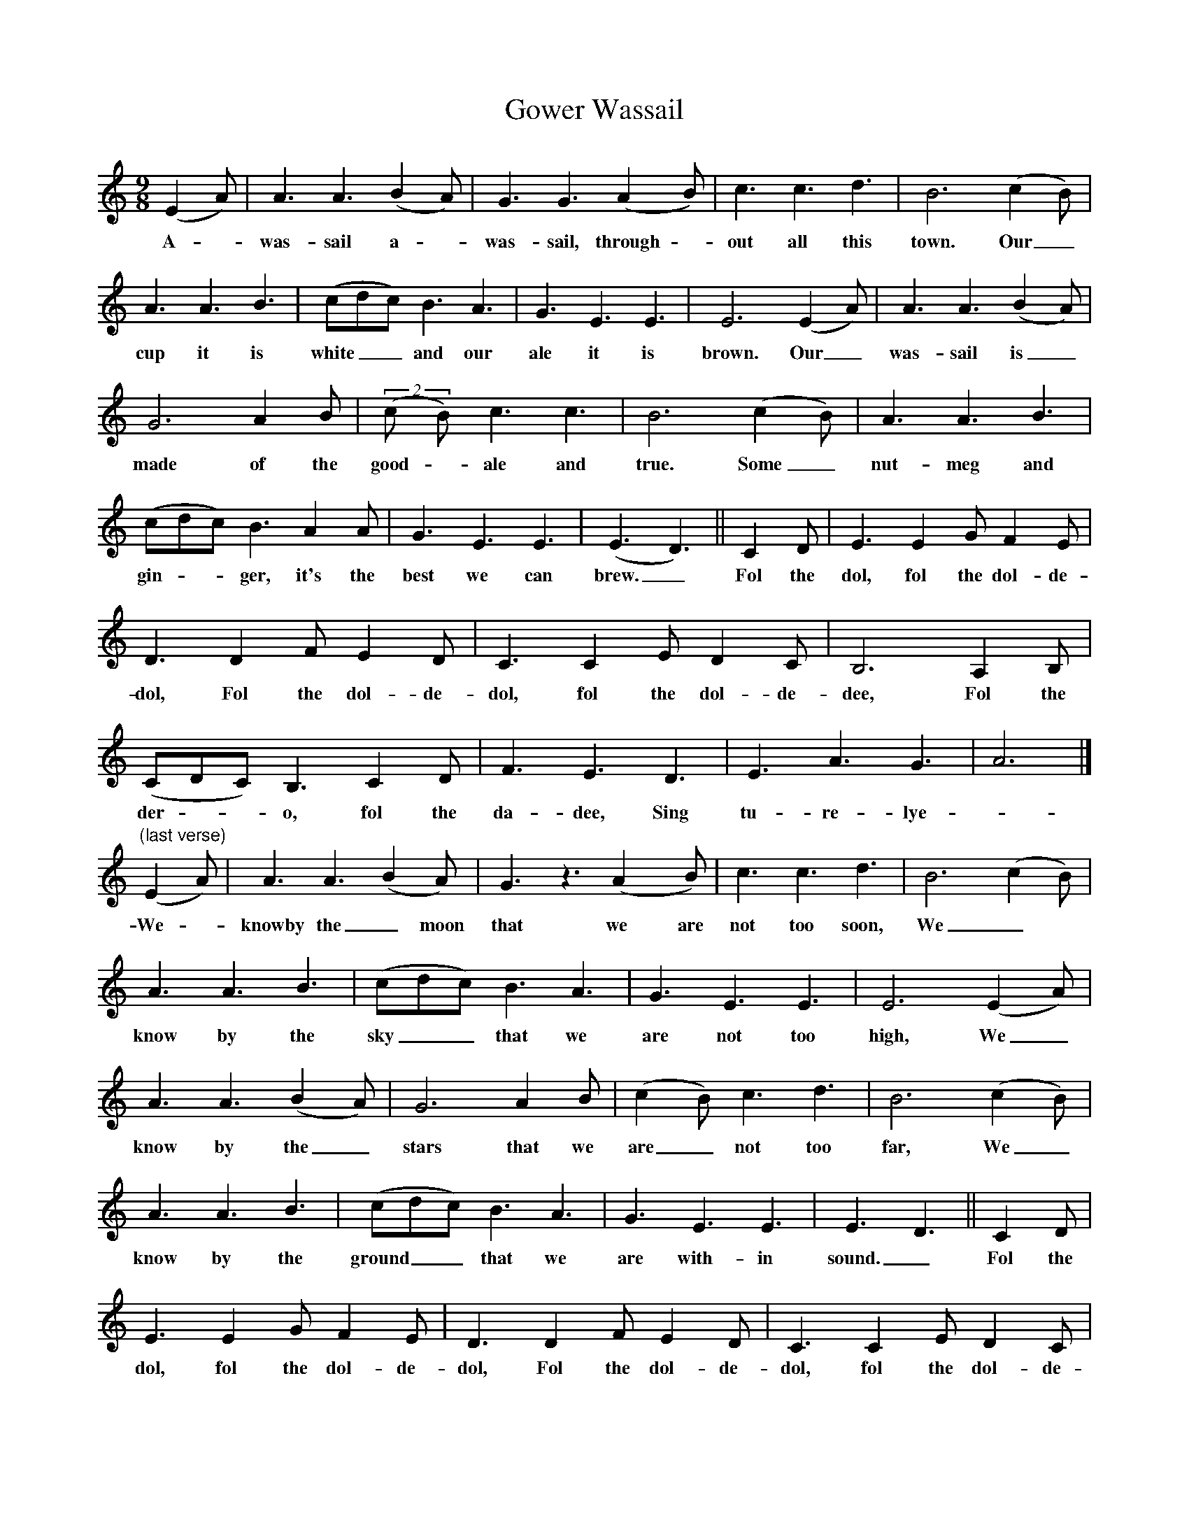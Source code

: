 X:1
T:Gower Wassail
Z:transcribed by Tom Keays - http://tomkeays.com
M:9/8
L:1/8
K:C
  (E2 A) | A3   A3   (B2 A) | G3   G3   (A2 y B)   | c3  c3  d3 | B6   (c2 B) |
w:A -      was- sail  a -     was- sail, through - out all this town. Our_
  A3  A3 B3 | (cdc)   B3  A3 | G3  E3 E3 | E6    (E2 A) | A3   A3  (B2 A) |
w:cup it is   white__ and our  ale it is   brown. Our_    was- sail is_
  G6   A2  B | (2(c B) c3  c3 | B6   (c2 B) | A3   A3  B3 |
w:made of the  good - ale and  true. Some_   nut- meg and
  (cdc)  B3   A2   A | G3   E3 E3  | (E3 D3) || C2  D | E3   E2  G   F2   E |
w:gin -* ger, it's the best we can    brew._    Fol the dol, fol the dol- de-
  D3   D2  F  E2   D | C3   C2  E   D2   C | B,6   A,2  B, |
w:dol, Fol the dol- de- dol, fol the dol- de- dee, Fol  the
  (CDC)  B,3 C2  D | F3  E3   D3 | E3  A3  G3 |  A6 |]
w:der -* o,  fol the da- dee, Sing tu- re- lye - do!
"(last verse)" (E2 A) | A3   A3 (B2 A) | G3 z3 (A2 y  B) | c3  c3  d3 | B6   (c2 B) |
w:              We -    knowby  the_    moon   that  we   are not too  soon, We_
  A3   A3 B3 | (cdc) B3   A3 | G3  E3  E3 | E6   (E2 A) |
w:know by the  sky__ that we   are not too  high, We_
  A3   A3 (B2 A) | G6    A2   B | (c2 B) c3  d3 | B6  (c2 B) |
w:know by  the_    stars that we   are_  not too  far, We_
  A3   A3 B3 | (cdc)     B3   A3 | G3  E3    E3 | E3 D3 || C2  D |
w:know by the   ground__ that we   are with- in   sound._  Fol the
  E3   E2  G  F2   E  | D3   D2 F   E2   D  | C3   C2  E   D2   C |
w:dol, fol the dol- de-  dol, Fol the dol- de-  dol, fol the dol- de-
  B,6   A2   B | (cdc)  B3 c2  d | f3  e3   d3 | e3  a3  g3 |  a6 |]
w:dee,  Fol  the der -* o, fol the da- dee, Sing tu- re lye - do!
